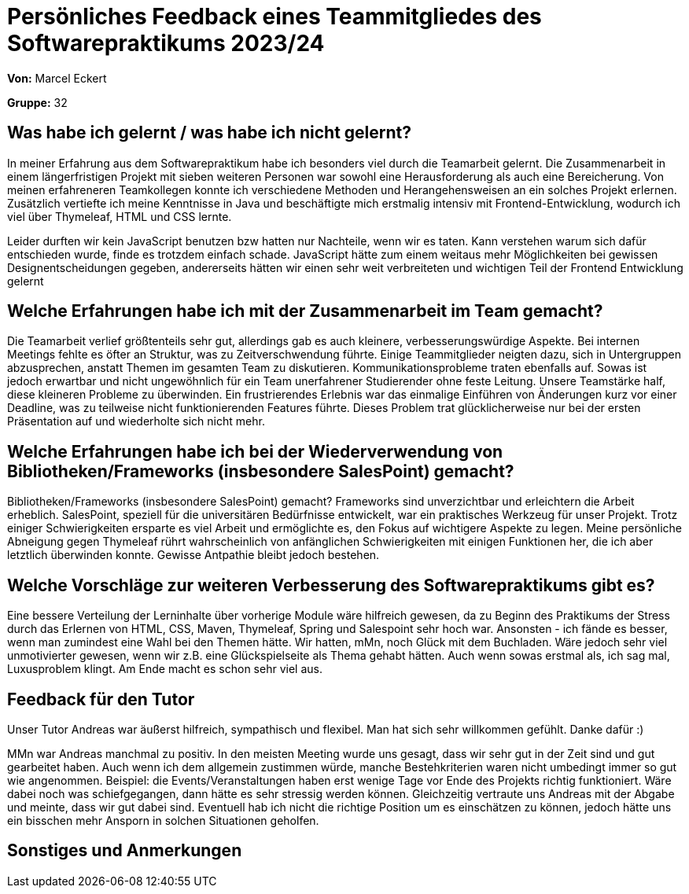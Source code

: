 
= Persönliches Feedback eines Teammitgliedes des Softwarepraktikums 2023/24
// Auch wenn der Bogen nicht anonymisiert ist, dürfen Sie gern Ihre Meinung offen kundtun.
// Sowohl positive als auch negative Anmerkungen werden gern gesehen und zur stetigen Verbesserung genutzt.
// Versuchen Sie in dieser Auswertung also stets sowohl Positives wie auch Negatives zu erwähnen.

**Von:** Marcel Eckert

**Gruppe:** 32

== Was habe ich gelernt / was habe ich nicht gelernt?
// Ausführung der positiven und negativen Erfahrungen, die im Softwarepraktikum gesammelt wurden
In meiner Erfahrung aus dem Softwarepraktikum habe ich besonders viel durch die Teamarbeit gelernt. Die Zusammenarbeit in einem längerfristigen Projekt mit sieben weiteren Personen war sowohl eine Herausforderung als auch eine Bereicherung. Von meinen erfahreneren Teamkollegen konnte ich verschiedene Methoden und Herangehensweisen an ein solches Projekt erlernen. Zusätzlich vertiefte ich meine Kenntnisse in Java und beschäftigte mich erstmalig intensiv mit Frontend-Entwicklung, wodurch ich viel über Thymeleaf, HTML und CSS lernte.

Leider durften wir kein JavaScript benutzen bzw hatten nur Nachteile, wenn wir es taten. Kann verstehen warum sich dafür entschieden wurde, finde es trotzdem einfach schade. JavaScript hätte zum einem weitaus mehr Möglichkeiten bei gewissen Designentscheidungen gegeben, andererseits hätten wir einen sehr weit verbreiteten und wichtigen Teil der Frontend Entwicklung gelernt


== Welche Erfahrungen habe ich mit der Zusammenarbeit im Team gemacht?
// Kurze Beschreibung der Zusammenarbeit im Team. Was lief gut? Was war verbesserungswürdig? Was würden Sie das nächste Mal anders machen?
Die Teamarbeit verlief größtenteils sehr gut, allerdings gab es auch kleinere, verbesserungswürdige Aspekte. Bei internen Meetings fehlte es öfter an Struktur, was zu Zeitverschwendung führte. Einige Teammitglieder neigten dazu, sich in Untergruppen abzusprechen, anstatt Themen im gesamten Team zu diskutieren. Kommunikationsprobleme traten ebenfalls auf. 
Sowas ist jedoch erwartbar und nicht ungewöhnlich für ein Team unerfahrener Studierender ohne feste Leitung. Unsere Teamstärke half, diese kleineren Probleme zu überwinden. Ein frustrierendes Erlebnis war das einmalige Einführen von Änderungen kurz vor einer Deadline, was zu teilweise nicht funktionierenden Features führte. Dieses Problem trat glücklicherweise nur bei der ersten Präsentation auf und wiederholte sich nicht mehr.

== Welche Erfahrungen habe ich bei der Wiederverwendung von Bibliotheken/Frameworks (insbesondere SalesPoint) gemacht?
// Einschätzung der Arbeit mit den bereitgestellten und zusätzlich genutzten Frameworks. Was War gut? Was war verbesserungswürdig?
Bibliotheken/Frameworks (insbesondere SalesPoint) gemacht?
Frameworks sind unverzichtbar und erleichtern die Arbeit erheblich. SalesPoint, speziell für die universitären Bedürfnisse entwickelt, war ein praktisches Werkzeug für unser Projekt. Trotz einiger Schwierigkeiten ersparte es viel Arbeit und ermöglichte es, den Fokus auf wichtigere Aspekte zu legen. Meine persönliche Abneigung gegen Thymeleaf rührt wahrscheinlich von anfänglichen Schwierigkeiten mit einigen Funktionen her, die ich aber letztlich überwinden konnte. Gewisse Antpathie bleibt jedoch bestehen.

== Welche Vorschläge zur weiteren Verbesserung des Softwarepraktikums gibt es?
// Möglichst mit Beschreibung, warum die Umsetzung des von Ihnen angebrachten Vorschlages nötig ist.
Eine bessere Verteilung der Lerninhalte über vorherige Module wäre hilfreich gewesen, da zu Beginn des Praktikums der Stress durch das Erlernen von HTML, CSS, Maven, Thymeleaf, Spring und Salespoint sehr hoch war. Ansonsten - ich fände es besser, wenn man zumindest eine Wahl bei den Themen hätte. Wir hatten, mMn, noch Glück mit dem Buchladen. Wäre jedoch sehr viel unmotivierter gewesen, wenn wir z.B. eine Glückspielseite als Thema gehabt hätten. Auch wenn sowas erstmal als, ich sag mal, Luxusproblem klingt. Am Ende macht es schon sehr viel aus.

== Feedback für den Tutor
// Fühlten Sie sich durch den vom Lehrstuhl bereitgestellten Tutor gut betreut? Was war positiv? Was war verbesserungswürdig?
Unser Tutor Andreas war äußerst hilfreich, sympathisch und flexibel.  Man hat sich sehr willkommen gefühlt. Danke dafür :)

MMn war Andreas manchmal zu positiv. In den meisten Meeting wurde uns gesagt, dass wir sehr gut in der Zeit sind und gut gearbeitet haben. Auch wenn ich dem allgemein zustimmen würde, manche Bestehkriterien waren nicht umbedingt immer so gut wie angenommen. Beispiel: die Events/Veranstaltungen haben erst wenige Tage vor Ende des Projekts richtig funktioniert. Wäre dabei noch was schiefgegangen, dann hätte es sehr stressig werden können. Gleichzeitig vertraute uns Andreas mit der Abgabe und meinte, dass wir gut dabei sind.
Eventuell hab ich nicht die richtige Position um es einschätzen zu können, jedoch hätte uns ein bisschen mehr Ansporn in solchen Situationen geholfen.

== Sonstiges und Anmerkungen
// Welche Aspekte fanden in den oben genannten Punkten keine Erwähnung?
